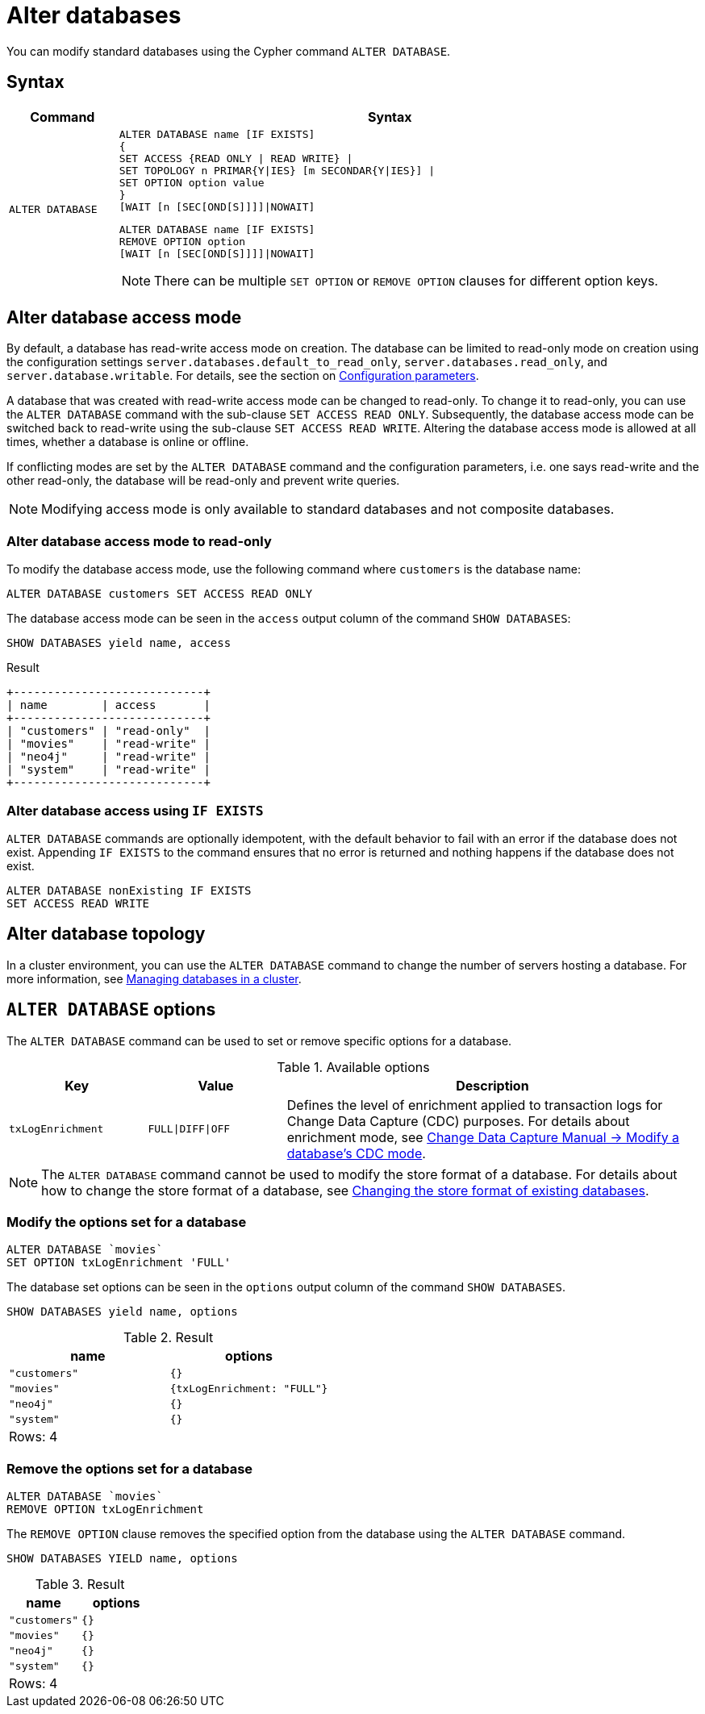 :description: how to modify standard databases in Neo4j using the Cypher command `ALTER DATABASE`.
[role=enterprise-edition not-on-aura]
[[administration-databases-alter-database]]
= Alter databases

You can modify standard databases using the Cypher command `ALTER DATABASE`.

== Syntax

[options="header", width="100%", cols="1m,5a"]
|===
| Command | Syntax

| ALTER DATABASE
|
[source, syntax, role="noheader"]
----
ALTER DATABASE name [IF EXISTS]
{
SET ACCESS {READ ONLY \| READ WRITE} \|
SET TOPOLOGY n PRIMAR{Y\|IES} [m SECONDAR{Y\|IES}] \|
SET OPTION option value
}
[WAIT [n [SEC[OND[S]]]]\|NOWAIT]
----

[source, syntax]
----
ALTER DATABASE name [IF EXISTS]
REMOVE OPTION option
[WAIT [n [SEC[OND[S]]]]\|NOWAIT]
----

[NOTE]
====
There can be multiple `SET OPTION` or `REMOVE OPTION` clauses for different option keys.
====
|===

[[manage-databases-alter]]
== Alter database access mode

By default, a database has read-write access mode on creation.
The database can be limited to read-only mode on creation using the configuration settings `server.databases.default_to_read_only`, `server.databases.read_only`, and `server.database.writable`.
For details, see the section on xref::database-administration/standard-databases/configuration-parameters.adoc#[Configuration parameters].

A database that was created with read-write access mode can be changed to read-only.
To change it to read-only, you can use the `ALTER DATABASE` command with the sub-clause `SET ACCESS READ ONLY`.
Subsequently, the database access mode can be switched back to read-write using the sub-clause `SET ACCESS READ WRITE`.
Altering the database access mode is allowed at all times, whether a database is online or offline.

If conflicting modes are set by the `ALTER DATABASE` command and the configuration parameters, i.e. one says read-write and the other read-only, the database will be read-only and prevent write queries.

[NOTE]
====
Modifying access mode is only available to standard databases and not composite databases.
====


=== Alter database access mode to read-only

To modify the database access mode, use the following command where `customers` is the database name:

[source, cypher]
----
ALTER DATABASE customers SET ACCESS READ ONLY
----

The database access mode can be seen in the `access` output column of the command `SHOW DATABASES`:

[source, cypher]
----
SHOW DATABASES yield name, access
----

.Result
[role="queryresult"]
----
+----------------------------+
| name        | access       |
+----------------------------+
| "customers" | "read-only"  |
| "movies"    | "read-write" |
| "neo4j"     | "read-write" |
| "system"    | "read-write" |
+----------------------------+
----

=== Alter database access using `IF EXISTS`

`ALTER DATABASE` commands are optionally idempotent, with the default behavior to fail with an error if the database does not exist.
Appending `IF EXISTS` to the command ensures that no error is returned and nothing happens if the database does not exist.

[source, cypher]
----
ALTER DATABASE nonExisting IF EXISTS
SET ACCESS READ WRITE
----

== Alter database topology

In a cluster environment, you can use the `ALTER DATABASE` command to change the number of servers hosting a database.
For more information, see xref::clustering/databases.adoc#alter-topology[Managing databases in a cluster].

[[alter-database-options]]
== `ALTER DATABASE` options

The `ALTER DATABASE` command can be used to set or remove specific options for a database.

.Available options
[options="header", cols="1m,1m,3a"]
|===
| Key
| Value
| Description

| txLogEnrichment
| FULL\|DIFF\|OFF
| Defines the level of enrichment applied to transaction logs for Change Data Capture (CDC) purposes.
For details about enrichment mode, see link:https://neo4j.com/docs/cdc/current/get-started/self-managed/#_modify_a_databases_cdc_mode[Change Data Capture Manual -> Modify a database’s CDC mode].
|===

[NOTE]
====
The `ALTER DATABASE` command cannot be used to modify the store format of a database.
For details about how to change the store format of a database, see xref::database-internals/store-formats.adoc#change-store-format[Changing the store format of existing databases].
====

=== Modify the options set for a database

[source, cypher]
----
ALTER DATABASE `movies`
SET OPTION txLogEnrichment 'FULL'
----

The database set options can be seen in the `options` output column of the command `SHOW DATABASES`.

[source, cypher]
----
SHOW DATABASES yield name, options
----
// Limited result set.
// The output has been capped.
.Result
[role="queryresult",options="header,footer",cols="2*<m"]
|===
| +name+ | +options+
| +"customers"+ | +{}+
| +"movies"+ | +{txLogEnrichment: "FULL"}+
| +"neo4j"+ | +{}+
| +"system"+ | +{}+
2+d|Rows: 4
|===

=== Remove the options set for a database

[source, cypher]
----
ALTER DATABASE `movies`
REMOVE OPTION txLogEnrichment
----

The `REMOVE OPTION` clause removes the specified option from the database using the `ALTER DATABASE` command.

[source, cypher]
----
SHOW DATABASES YIELD name, options
----
// Limited result set.
// The output has been capped.
.Result
[role="queryresult",options="header,footer",cols="2*<m"]
|===
| +name+ | +options+
| +"customers"+ | +{}+
| +"movies"+ | +{}+
| +"neo4j"+ | +{}+
| +"system"+ | +{}+
2+d|Rows: 4
|===
